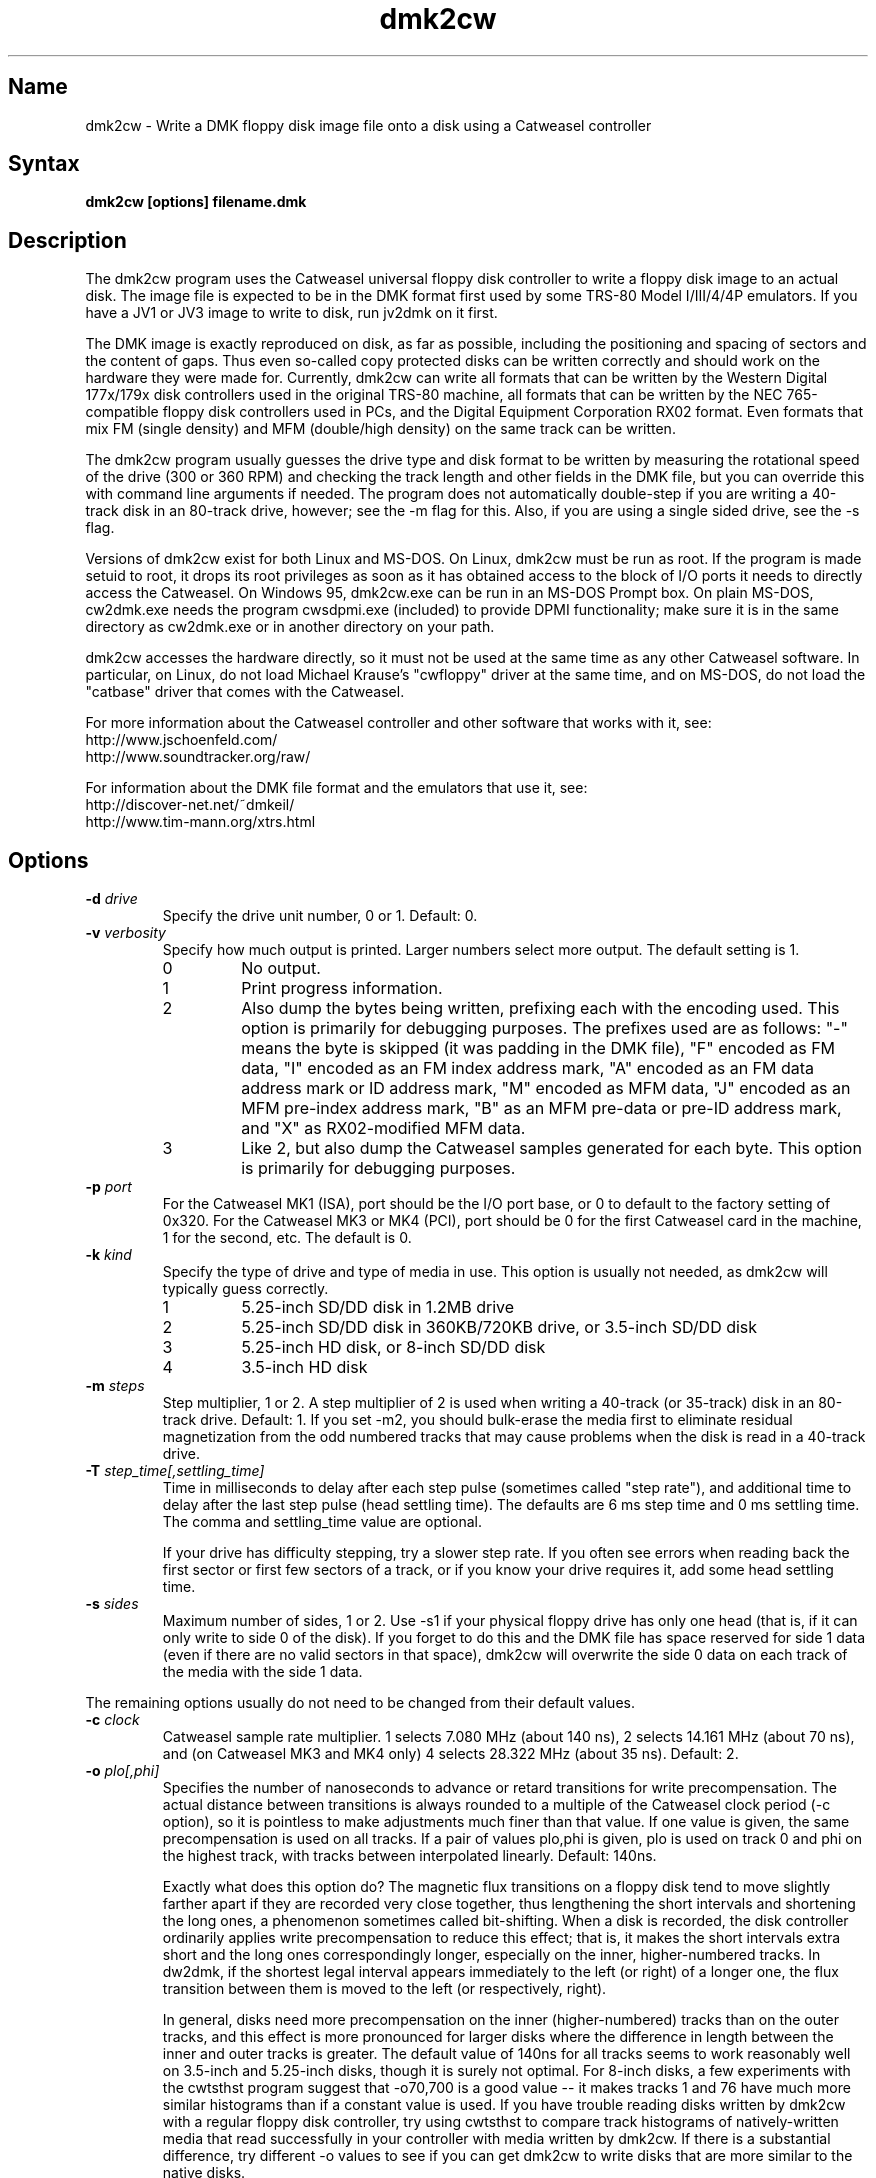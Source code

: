 .TH dmk2cw 1
.SH Name
dmk2cw \- Write a DMK floppy disk image file onto a disk
using a Catweasel controller
.SH Syntax
.B dmk2cw [options] filename.dmk
.SH Description
The dmk2cw program uses the Catweasel universal floppy disk controller
to write a floppy disk image to an actual disk.  The image file is
expected to be in the DMK format first used by some TRS-80 Model
I/III/4/4P emulators.  If you have a JV1 or JV3 image to write to disk,
run jv2dmk on it first.

The DMK image is exactly reproduced on disk, as far as
possible, including the positioning and spacing of sectors and the
content of gaps.  Thus even so-called copy protected disks can be
written correctly and should work on the hardware they were made for.
Currently, dmk2cw can write all formats that can be written by the
Western Digital 177x/179x disk controllers used in the original TRS-80
machine, all formats that can be written by the NEC 765-compatible
floppy disk controllers used in PCs, and the Digital Equipment
Corporation RX02 format.  Even formats that mix FM (single density)
and MFM (double/high density) on the same track can be written.

The dmk2cw program usually guesses the drive type and disk format to
be written by measuring the rotational speed of the drive (300 or 360
RPM) and checking the track length and other fields in the DMK file,
but you can override this with command line arguments if needed.  
The program does not automatically double-step if you are writing
a 40-track disk in an 80-track drive, however; see the -m flag for this.
Also, if you are using a single sided drive, see the -s flag.

Versions of dmk2cw exist for both Linux and MS-DOS.  On Linux, dmk2cw
must be run as root.  If the program is made setuid to root, it drops
its root privileges as soon as it has obtained access to the block of
I/O ports it needs to directly access the Catweasel.  On Windows 95,
dmk2cw.exe can be run in an MS-DOS Prompt box.  On plain MS-DOS,
cw2dmk.exe needs the program cwsdpmi.exe (included) to provide DPMI
functionality; make sure it is in the same directory as cw2dmk.exe or
in another directory on your path.

dmk2cw accesses the hardware directly, so it must not be used at the
same time as any other Catweasel software.  In particular, on Linux,
do not load Michael Krause's "cwfloppy" driver at the same time, and
on MS-DOS, do not load the "catbase" driver that comes with the
Catweasel.

For more information about the Catweasel controller and other
software that works with it, see:
.nf
    http://www.jschoenfeld.com/
    http://www.soundtracker.org/raw/
.fi

For information about
the DMK file format and the emulators that use it, see:
.nf
    http://discover-net.net/~dmkeil/
    http://www.tim-mann.org/xtrs.html
.fi
.SH Options
.TP
.B \-d \fIdrive\fP
Specify the drive unit number, 0 or 1.  Default: 0.
.TP
.B \-v \fIverbosity\fP
Specify how much output is printed.  Larger numbers select more output.
The default setting is 1.
.RS
.TP
0
No output.
.TP
1
Print progress information.
.TP
2
Also dump the bytes being written, prefixing each with the encoding used.
This option is primarily for debugging purposes.
The prefixes used are as follows: "-" means the byte is skipped
(it was padding in the DMK file), "F" encoded as FM data,
"I" encoded as an FM index address mark, "A" encoded as an FM data address
mark or ID address mark, "M" encoded as MFM data, "J" encoded as an MFM
pre-index address mark, "B" as an MFM pre-data or pre-ID address mark,
and "X" as RX02-modified MFM data.
.TP
3
Like 2, but also dump the Catweasel samples generated for each byte.
This option is primarily for debugging purposes.
.RE
.TP
.B \-p \fIport\fP
For the Catweasel MK1 (ISA), port should be the I/O port base, or
0 to default to the factory setting of 0x320.  For the Catweasel 
MK3 or MK4 (PCI),
port should be 0 for the first Catweasel card in the machine, 1 for the
second, etc.  The default is 0.
.TP
.B \-k \fIkind\fP
Specify the type of drive and type of media in use.  This option is
usually not needed, as dmk2cw will typically guess correctly.
.RS
.TP
1
5.25-inch SD/DD disk in 1.2MB drive
.TP
2
5.25-inch SD/DD disk in 360KB/720KB drive, or 3.5-inch SD/DD disk 
.TP
3
5.25-inch HD disk, or 8-inch SD/DD disk
.TP
4
3.5-inch HD disk
.RE
.TP
.B \-m \fIsteps\fP
Step multiplier, 1 or 2.  A step multiplier of 2 is used when writing
a 40-track (or 35-track) disk in an 80-track drive.  Default: 1.  If
you set -m2, you should bulk-erase the media first to eliminate
residual magnetization from the odd numbered tracks that may cause
problems when the disk is read in a 40-track drive.
.TP
.B \-T \fIstep_time[,settling_time]\fP
Time in milliseconds to delay after each step pulse (sometimes called
"step rate"), and additional time to delay after the last step pulse (head
settling time).  The defaults are 6 ms step time and 0 ms settling time.
The comma and settling_time value are optional.

If your drive has difficulty stepping, try a slower step rate.  If you often
see errors when reading back the first sector or first few sectors
of a track, or if you know your drive requires it, add some head settling time.
.TP
.B \-s \fIsides\fP
Maximum number of sides, 1 or 2.  Use -s1 if your physical floppy drive
has only one head (that is, if it can only write to side 0 of the disk).
If you forget to do this and the DMK file has space reserved for side 1
data (even if there are no valid sectors in that space), dmk2cw will
overwrite the side 0 data on each track of the media with the side 1 data.
.P
The remaining options usually do not need to be changed from their
default values.
.TP
.B \-c \fIclock\fP
Catweasel sample rate multiplier.  1 selects 7.080 MHz (about 140 ns),
2 selects 14.161 MHz (about 70 ns), and (on Catweasel MK3 and MK4 only) 4
selects 28.322 MHz (about 35 ns).  Default: 2.
.TP
.B \-o \fIplo[,phi]\fP
Specifies the number of nanoseconds to advance or retard transitions
for write precompensation.  The actual distance between transitions is
always rounded to a multiple of the Catweasel clock period (-c
option), so it is pointless to make adjustments much finer than that
value.  If one value is given, the same precompensation is used on all
tracks. If a pair of values plo,phi is given, plo is used on track 0
and phi on the highest track, with tracks between interpolated
linearly.  Default: 140ns.

Exactly what does this option do?  The magnetic flux transitions on a
floppy disk tend to move slightly farther apart if they are recorded
very close together, thus lengthening the short intervals and
shortening the long ones, a phenomenon sometimes called bit-shifting.
When a disk is recorded, the disk controller ordinarily applies write
precompensation to reduce this effect; that is, it makes the short
intervals extra short and the long ones correspondingly longer,
especially on the inner, higher-numbered tracks.  In dw2dmk, if the
shortest legal interval appears immediately to the left (or right) of
a longer one, the flux transition between them is moved to the left
(or respectively, right).

In general, disks need more precompensation on the inner
(higher-numbered) tracks than on the outer tracks, and this effect is
more pronounced for larger disks where the difference in length
between the inner and outer tracks is greater.  The default value of
140ns for all tracks seems to work reasonably well on 3.5-inch and
5.25-inch disks, though it is surely not optimal.  For 8-inch disks, a
few experiments with the cwtsthst program suggest that -o70,700 is a
good value -- it makes tracks 1 and 76 have much more similar
histograms than if a constant value is used.  If you have trouble
reading disks written by dmk2cw with a regular floppy disk controller,
try using cwtsthst to compare track histograms of natively-written
media that read successfully in your controller with media written by
dmk2cw.  If there is a substantial difference, try different -o values
to see if you can get dmk2cw to write disks that are more similar to
the native disks.
.TP
.B \-h \fIhd\fP
For -h0 or -h1, set the HD line on the floppy bus to the indicated
value.  For -h2, set the HD line on the floppy bus to 0 for tracks 0
to 43, to 1 for tracks greater than 43.  For -h3, set the HD line on the
floppy bus to 1 for tracks 0 to 43, to 0 for tracks greater than 43.  For
-h4 (the default), the line is set according to the disk kind (-k
flag); to 0 for -k1 and -k2; to 1 for -k3 and -k4.
.TP
.B \-l \fIlen\fP
Causes dmk2cw to ignore any data beyond the first len bytes in
the DMK image of each track.  This option is applied before -g or -i.
It has no effect if len is greater than the track data length recorded in
the DMK image.
.TP 
.B \-g \fIigno\fP
Causes dmk2cw to ignore the first igno bytes 
in the DMK image of each track.  If igno is negative, an extra -igno bytes
of padding are inserted at the beginning of each track.
.TP
.B \-i \fIipos\fP
If this option is given, dmk2cw forces the first IAM
(index address mark) encountered on each track to be exactly ipos bytes from
the physical start of the track, by ignoring bytes or adding padding 
at the start of the track as with the -g flag.  The default is -1, which
disables this feature, instead recording the gap exactly as in the image.
Note that if you set ipos too small, there will not be enough bytes in the
initial gap for the IAM to be recognized when the disk is read.
.TP
.B \-r \fIreverse\fP
If reverse is 1, dmk2cw reverses the sides of the disk; that is, it
writes side 0 of the DMK file to physical side 1 of the disk and side
1 of the DMK (if any) to physical side 0 of the disk.  The default is
0, which does not reverse the sides.  This option is most likely to be
useful if you want to write a separate 1-sided DMK image to each side
of a disk in a double-side drive.  You can do this by running dmk2cw
twice, first writing the head 0 image using -s1 -r0, then the head 1
image using -s1 -r1.
.TP
.B \-f \fIfill\fP
If the track data being written (after possibly being shortened by the
above options) is not sufficient to fill the physical track, dmk2cw
writes the rest of the physical track with a fill pattern.  By
default (with fill = 0), if the last data byte of the track was
encoded in FM or RX02, the fill pattern is 0xff encoded in FM; if
the last data byte was encoded in MFM, the fill pattern is 0x4e
encoded in MFM.  With fill = 1, dmk2cw erases the remainder of
the track and writes nothing (not available on Catweasel MK1 or MK3).
With fill = 2, the fill pattern is a sequence of very long
transitions, which also effectively erases the remainder of the
track.  With fill = 3, there is no fill; the Catweasel stops
writing at the end of track, leaving whatever was previously on the
disk intact.  With fill = 0x1nn, the fill pattern is 0xnn encoded
in FM.  With fill = 0x2nn, the fill pattern is 0xnn encoded in
MFM.
.TP
.B \-a \fIrate_adj\fP
Causes dmk2cw to multiply the average data rate by rate_adj (default
1.0).  Values should be close to 1.0; for example, 1.005 makes the
data rate 0.5% faster, while 0.995 makes it 0.5% slower.
Making the data rate 1% faster has a similar effect to running the
drive motor 1% slower: more data fits on the track.  Of course if the
data rate is adjusted to be too far off from the standard value, the
resulting disk may not be readable.
.TP
.B \-e \fIdither\fP
If dither is 1, dmk2cw adjusts the number of Catweasel clock ticks in
the intervals between transitions by +/-1 when needed to keep the
average data rate accurate.  If dither is 0 (the default), no such
adjustment is done.  As a result, the interval sizes are consistent
across the whole track, but the average data rate may be off
(typically by much less than 1%) because of cumulative rounding error.
If a disk needs the -a option to adjust the average data rate very
precisely, turning on dither too may help.  Dither is a relatively new
feature, and it is not yet clear whether it is an improvement idea or
whether the occasional +/-1 tick will make disks more difficult to
read.
.TP
.B \-y \fItestmode\fP
Set various undocumented test modes for debugging.
.SH Diagnostics
.TP
dmk2cw: Error reading from DMK file
The DMK file was opened successfully, but a read from it failed.
.TP
dmk2cw: File is not in DMK format
The specified disk image file was opened successfully, but it was not in
DMK format.  If you have disk images in JV1 or JV3 format, use
jv2dmk to convert them to DMK format before using them with dmk2cw.
.TP 
.B dmk2cw: No access to I/O ports
On Linux, dmk2cw must be made setuid to root or be run as root, or it
will not be able to access the Catweasel's I/O ports and this error
message will appear.
.TP
.B dmk2cw: Failed to detect Catweasel
A Catweasel card was not detected at the specified I/O ports.
.TP
.B dmk2cw: Drive 0 was not detected, but drive 1 was
.PD 0
.TP
.B dmk2cw: Drive 1 was not detected, but drive 0 was
.TP
.B dmk2cw: Failed to detect any drives
.PD
The specified drive (see -d option) was not detected, or no drives
were detected.  Cabling and drive selection can be confusing, so try
the other drive number before giving up, especially if you saw some
drive activity before this message was printed.  Note: In versions
prior to 3.0, dmk2cw used the opposite drive numbering convention from
the bundled Catweasel software supplied by Individual Computers.  This
has now been corrected.
.TP
.B dmk2cw: Disk is write-protected
This message usually means what it says.  A 3.5-inch disk should have its
write-enable slider closed.  A 5.25-inch disk should not have a write-protect
tab covering its notch.  An 8-inch disk should have a write-enable tab
covering the appropriate notch.
It might also appear in some cases if the drive is not connected
properly, the door is not closed, the disk is inserted upside-down, etc.
.TP
.B dmk2cw: Failed to guess drive kind; use -k
This message is printed if drive/media autodetection fails.  Either
the drive speed could not be measured, or the track length was not
one of the common values used in most DMK files.  You can
specify the kind of drive and media in use with the -k flag.
.TP
.B dmk2cw: No disk in drive
This message usually means what it says, that there is no disk in the
drive.  It might also appear in some cases if the drive is not connected
properly, the door is not closed, the disk is inserted upside-down, etc.
.TP
.B dmk2cw: Write error
Either the drive reported that it was not ready when the Catweasel tried to 
write to it, or no index hole was detected.
This message usually means that there is no disk in the
drive.  It might also appear in some cases if the drive is not connected
properly, the door is not closed, the disk is inserted upside-down, etc.
.TP
.B dmk2cw: Drive is 1-sided but DMK file is 2-sided
This message means that there is space reserved in the DMK file for
two sides, and some apparently valid data was found on side 1, but you
gave the -s1 flag to say that your disk drive is only one-sided.
.SH Authors
dmk2cw was written by Timothy Mann, http://tim-mann.org/.  It
uses low-level Catweasel access routines written by Michael Krause.
dmk2cw is free software, released under the GNU General Public License.
Thanks to Jens Schoenfeld for providing documentation on programming
the Catweasel hardware.  Thanks to David Keil for designing and
documenting the DMK file format for floppy disk images.

The DPMI host cwsdpmi.exe is free software, written and copyrighted by
Charles W. Sandmann and released under the GNU General Public license.
You can download the source code and/or binary updates for this
program from ftp://ftp.simtel.net/pub/simtelnet/gnu/djgpp/v2misc/.
Look for files with names of the form csdpmi*.zip.  Note: the highest
version that has been tested with dmk2cw at this writing is 5.

$Id: dmk2cw.man,v 1.16 2010/01/15 19:28:46 mann Exp $

